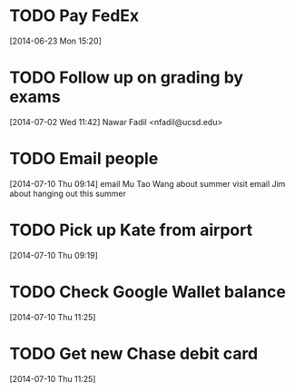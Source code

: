 #+FILETAGS: REFILE
* TODO Pay FedEx
  SCHEDULED: <2014-07-01 Tue>
  :LOGBOOK:
  CLOCK: [2014-06-23 Mon 15:20]--[2014-06-23 Mon 15:21] =>  0:01
  :END:
[2014-06-23 Mon 15:20]
* TODO Follow up on grading by exams
  :LOGBOOK:
  CLOCK: [2014-07-02 Wed 11:42]--[2014-07-02 Wed 11:47] =>  0:05
  :END:
[2014-07-02 Wed 11:42]
Nawar Fadil <nfadil@ucsd.edu>
* TODO Email people
  DEADLINE: <2014-07-10 Thu>
  :LOGBOOK:
  CLOCK: [2014-07-10 Thu 09:14]--[2014-07-10 Thu 09:18] =>  0:04
  :END:
[2014-07-10 Thu 09:14]
email Mu Tao Wang about summer visit
email Jim about hanging out this summer
* TODO Pick up Kate from airport
  SCHEDULED: <2014-07-14 Mon>
  :LOGBOOK:
  CLOCK: [2014-07-10 Thu 09:19]--[2014-07-10 Thu 09:20] =>  0:01
  :END:
[2014-07-10 Thu 09:19]
* TODO Check Google Wallet balance
  DEADLINE: <2014-07-10 Thu>
[2014-07-10 Thu 11:25]
* TODO Get new Chase debit card
  DEADLINE: <2014-07-10 Thu>
[2014-07-10 Thu 11:25]
